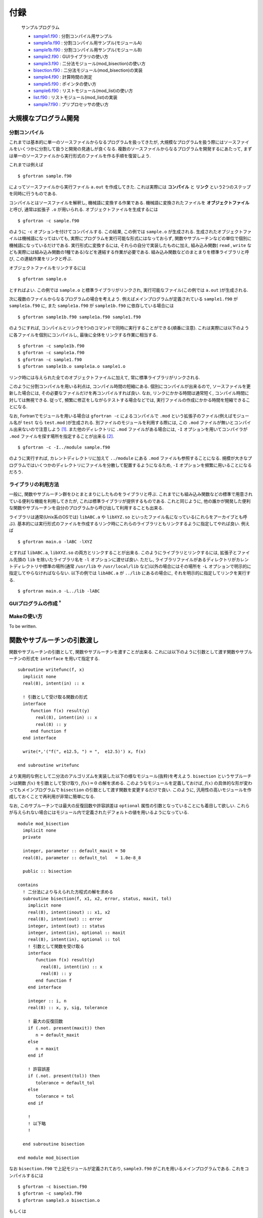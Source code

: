 .. -*- coding: utf-8 -*-

.. highlight:: fortran
  :linenothreshold: 1

====
付録
====

    サンプルプログラム

    - `sample1.f90 <sample/chap10/sample1.f90>`_ : 分割コンパイル用サンプル
    - `sample1a.f90 <sample/chap10/sample1a.f90>`_ : 分割コンパイル用サンプル(モジュールA)
    - `sample1b.f90 <sample/chap10/sample1b.f90>`_ : 分割コンパイル用サンプル(モジュールB)
    - `sample2.f90 <sample/chap10/sample2.f90>`_ : GUIライブラリの使い方
    - `sample3.f90 <sample/chap10/sample3.f90>`_ : 二分法モジュール(mod_bisection)の使い方
    - `bisection.f90 <sample/chap10/bisection.f90>`_ : 二分法モジュール(mod_bisection)の実装
    - `sample4.f90 <sample/chap10/sample4.f90>`_ : 計算時間の測定
    - `sample5.f90 <sample/chap10/sample5.f90>`_ : ポインタの使い方
    - `sample6.f90 <sample/chap10/sample6.f90>`_ : リストモジュール(mod_list)の使い方
    - `list.f90 <sample/chap10/list.f90>`_ : リストモジュール(mod_list)の実装
    - `sample7.f90 <sample/chap10/sample7.f90>`_ : プリプロセッサの使い方

大規模なプログラム開発
----------------------

分割コンパイル
~~~~~~~~~~~~~~

これまでは基本的に単一のソースファイルからなるプログラムを扱ってきたが, 大規模なプログラムを扱う際にはソースファイルをいくつかに分割して扱うと開発の見通しが良くなる. 複数のソースファイルからなるプログラムを開発するにあたって, まずは単一のソースファイルから実行形式のファイルを作る手順を復習しよう.

これまでは例えば

::

     $ gfortran sample.f90

によってソースファイルから実行ファイル ``a.out`` を作成してきた. これは実際には **コンパイル** と **リンク** という2つのステップを同時に行うものである.

コンパイルとはソースファイルを解釈し, 機械語に変換する作業である. 機械語に変換されたファイルを **オブジェクトファイル** と呼び, 通常は拡張子 ``.o`` が用いられる. オブジェクトファイルを生成するには

::

     $ gfortran -c sample.f90

のように ``-c`` オプションを付けてコンパイルする. この結果, この例では ``sample.o`` が生成される. 生成されたオブジェクトファイルは機械語になってはいても, 実際にプログラムを実行可能な形式にはなっておらず, 関数やサブルーチンなどの単位で個別に機械語になっているだけである. 実行形式に変換するには, それらの自分で実装したものに加え, 組み込み関数( ``read`` , ``write`` なども実際には組み込み関数の1種である)などを連結する作業が必要である. 組み込み関数などのまとまりを標準ライブラリと呼び, この連結作業をリンクと呼ぶ.

オブジェクトファイルをリンクするには

::

     $ gfortran sample.o

とすればよい. この例では ``sample.o`` と標準ライブラリがリンクされ, 実行可能なファイル(この例では ``a.out`` )が生成される.

次に複数のファイルからなるプログラムの場合を考えよう. 例えばメインプログラムが定義されている ``sample1.f90`` が ``sample1a.f90`` に, また ``sample1a.f90`` が ``sample1b.f90`` に依存している場合には

::

     $ gfortran sample1b.f90 sample1a.f90 sample1.f90

のようにすれば, コンパイルとリンクを1つのコマンドで同時に実行することができる(順番に注意). これは実際には以下のように各ファイルを個別にコンパイルし, 最後に全体をリンクする作業に相当する.

::

     $ gfortran -c sample1b.f90
     $ gfortran -c sample1a.f90
     $ gfortran -c sample1.f90
     $ gfortran sample1b.o sample1a.o sample1.o

リンク時には与えられた全てのオブジェクトファイルに加えて, 常に標準ライブラリがリンクされる.

このように分割コンパイルを用いる利点は, コンパイル時間の短縮にある. 個別にコンパイルが出来るので, ソースファイルを更新した場合には, その必要なファイルだけを再コンパイルすれば良い. なお, リンクにかかる時間は通常短く, コンパイル時間に対しては無視できる. 従って, 頻繁に修正をしながらテストする場合などでは, 実行ファイルの作成にかかる時間を短縮できることになる.

なお, Fortranでモジュールを用いる場合は ``gfortran -c`` によるコンパイルで ``.mod`` という拡張子のファイル(例えばモジュール名が ``test`` なら ``test.mod`` )が生成される. 別ファイルのモジュールを利用する際には, この ``.mod`` ファイルが無いとコンパイル出来ないので注意しよう [#]_. また他のディレクトリに ``.mod`` ファイルがある場合には, ``-I`` オプションを用いてコンパイラが ``.mod`` ファイルを探す場所を指定することが出来る [#]_.

::

     $ gfortran -c -I../module sample.f90

のように実行すれば, カレントディレクトリに加えて ``../module`` にある ``.mod`` ファイルも参照することになる. 規模が大きなプログラムではいくつかのディレクトリにファイルを分散して配置するようになるため, ``-I`` オプションを頻繁に用いることになるだろう.

ライブラリの利用方法
~~~~~~~~~~~~~~~~~~~~

一般に, 関数やサブルーチン群をひとまとまりにしたものをライブラリと呼ぶ. これまでにも組み込み関数などの標準で用意されている便利な機能を利用してきたが, これは標準ライブラリが提供するものである. これと同じように, 他の誰かが開発した便利な関数やサブルーチンを自分のプログラムから呼び出して利用することも出来る.

ライブラリは通常(Unix系のOSでは) ``libABC.a`` や ``libXYZ.so`` といったファイル名になっている(これらをアーカイブとも呼ぶ). 基本的には実行形式のファイルを作成するリンク時にこれらのライブラリともリンクするように指定してやれば良い. 例えば

::

     $ gfortran main.o -lABC -lXYZ

とすれば ``libABC.a``, ``libXYZ.so`` の両方とリンクすることが出来る. このようにライブラリとリンクするには, 拡張子とファイル先頭の ``lib`` を除いたライブラリ名を ``-l`` オプションに渡せば良い. ただし, ライブラリファイルがあるディレクトリがカレントディレクトリや標準の場所(通常 ``/usr/lib`` や ``/usr/local/lib`` など)以外の場合にはその場所を ``-L`` オプションで明示的に指定してやらなければならない. 以下の例では ``libABC.a`` が ``../lib`` にあるの場合に, それを明示的に指定してリンクを実行する.

::

     $ gfortran main.o -L../lib -lABC

GUIプログラムの作成 :sup:`†`
~~~~~~~~~~~~~~~~~~~~~~~~~~~~~

.. raw:: html

   <!--
   数値計算関係のライブラリはこれからも多々使う機会があると思うので, ここではちょっと違った例としてGUI(Graphical User Interface)のライブラリを使ってみよう. GUIのライブラリは様々なものが存在するが, ここではFortranから使えるGTK+を用いる. サンプルプログラム`samle2.f90`をコンパイルするには

   ```{style=shell}
    $ gfortran sample2.f90 `pkg-config --cflags --libs gtk-2-fortran`
   ```

   のようにすれば良い.
   -->

Makeの使い方
~~~~~~~~~~~~

To be written.

関数やサブルーチンの引数渡し
----------------------------

関数やサブルーチンの引数として, 関数やサブルーチンを渡すことが出来る. これには以下のように引数として渡す関数やサブルーチンの形式を ``interface`` を用いて指定する.

::

      subroutine writefunc(f, x)
        implicit none
        real(8), intent(in) :: x

        ! 引数として受け取る関数の形式
        interface
           function f(x) result(y)
             real(8), intent(in) :: x
             real(8) :: y
           end function f
        end interface

        write(*,'("f(", e12.5, ") = ",  e12.5)') x, f(x)

      end subroutine writefunc

より実用的な例として二分法のアルゴリズムを実装した以下の様なモジュール(抜粋)を考えよう. ``bisection`` というサブルーチンは関数 :math:`f(x)` を引数として受け取り, :math:`f(x) = 0` の解を求める. このようなモジュールを定義しておけば, :math:`f(x)` の具体的な形が変わってもメインプログラムで ``bisection`` の引数として渡す関数を変更するだけで良い. このように, 汎用性の高いモジュールを作成しておくことで再利用が非常に簡単になる.

なお, このサブルーチンでは最大の反復回数や許容誤差は ``optional`` 属性の引数となっていることにも着目して欲しい. これらが与えられない場合にはモジュール内で定義されたデフォルトの値を用いるようになっている.

::

    module mod_bisection
      implicit none
      private

      integer, parameter :: default_maxit = 50
      real(8), parameter :: default_tol   = 1.0e-8_8

      public :: bisection

    contains
      ! 二分法により与えられた方程式の解を求める
      subroutine bisection(f, x1, x2, error, status, maxit, tol)
        implicit none
        real(8), intent(inout) :: x1, x2
        real(8), intent(out) :: error
        integer, intent(out) :: status
        integer, intent(in), optional :: maxit
        real(8), intent(in), optional :: tol
        ! 引数として関数を受け取る
        interface
           function f(x) result(y)
             real(8), intent(in) :: x
             real(8) :: y
           end function f
        end interface

        integer :: i, n
        real(8) :: x, y, sig, tolerance

        ! 最大の反復回数
        if (.not. present(maxit)) then
           n = default_maxit
        else
           n = maxit
        end if

        ! 許容誤差
        if (.not. present(tol)) then
           tolerance = default_tol
        else
           tolerance = tol
        end if

        !
        ! 以下略
        !

      end subroutine bisection

    end module mod_bisection

なお ``bisection.f90`` で上記モジュールが定義されており, ``sample3.f90`` がこれを用いるメインプログラムである. これをコンパイルするには

::

     $ gfortran -c bisection.f90
     $ gfortran -c sample3.f90
     $ gfortran sample3.o bisection.o

もしくは

::

     $ gfortran bisection.f90 sample3.f90

とすれば良い.

計算時間の測定
--------------

プログラム全体の実行時間はシェルコマンドで計測できる. 例えば ``time`` コマンドを用いて以下のように実行すれば良い [#]_. realの行が実際の実行時間を示している. 大雑把には全実行時間のうち, userが自分のプログラムの処理が動いていた時間, sysはOSの処理が動いていた時間を表す.

::

     $ /usr/bin/time ./a.out
            0.98 real         0.97 user         0.00 sys

アルゴリズムによる実効速度の違いを検証したり, プログラムのチューニングをするようになってくると, プログラムのある特定の部分の実行時間を測定する必要が出てくる. ここでは ``cpu_time`` という組込みサブルーチンを使った時間計測のサンプルプログラムを以下に示す.

::

    program sample
      implicit none

      integer :: i
      real(8) :: x, y, pi, t1, t2

      call cpu_time(t1)

      do i = 1, 20000000
         pi = 4.0_8 * atan(1.0_8)
         y  = cos(2*pi*x)
         x  = y
      end do

      call cpu_time(t2)

      write(*,'("CPU Time [sec] : ", e12.4)') t2 - t1

      stop
    end program sample

実行結果は以下のようになる.

::

     $ ./a.out
     CPU Time [sec] :   0.8601E+00

サンプルプログラムでは9-12行目の処理にかかる時間を計測している. ``cpu_time`` の呼び出しによって引数に現在の時刻が秒単位で代入されるので, 計測したい部分の前後でこの値の差をとればよい. ただし正確に計算時間を計測する際には以下のようにいくつか注意が必要である.

-  ``write`` や ``read`` のようなI/O(入出力)は避ける.これらは非常に時間のかかる処理であるので, 入出力があると純粋な計算時間を正確に測ることが出来ない.
-  計測対象がある程度時間のかかる処理(例えば :math:`\gtrsim 1` 秒)であること. ``cpu_time`` の返す時刻の精度は :math:`1 \mu s` 程度である.
-  何度か同じ計測をしてばらつきを見ること. 現在のほぼ全ての計算機はマルチタスクOSであり, 多くの処理を同時に行なっているため, ユーザーが実行しているプログラムの処理に全てのリソースが使われるわけではない. たまたま他のプログラムが走っているタイミングで実行された場合にはパフォーマンスがでない可能性がある.

なお, 細かいことを言うと経過時間(elapsed time), CPU時間(cpu time), システムCPU時間(system cpu time), ユーザーCPU時間(user cpu time)で意味が少しずつ異なることに注意しよう. ``cpu_time`` で計測されるのはCPU時間である.

ポインタとデータ構造 :sup:`†`
------------------------------

ポインタとは簡単に言えば別名である. 即ち, ポインタ変数は他の変数や配列によって保持されているデータ領域のメモリ上のアドレス(番地)を指し示す変数になっている. 例えば, ポインタ変数に対する処理として記述しておけば, ポインタ変数の指し示すアドレスを変更するだけで異なるデータに対する処理を行っていることになる.

しかし, ポインタはこれまで出てきたような処理には敢えて用いる必要が無いので, あまりありがたみを感じられないかもしれない. 実際にはポインタはリストやスタック, キューなどのより複雑な :ref:`appendix_data_structure` を記述するには必須であるが, そうでなければ必ずしも必要にはならない. ポインタは初心者には少し難しいかもしれないので, 分からなければとりあえずは無視しても良い.

ポインタ変数
~~~~~~~~~~~~

ポインタを用いるには変数宣言に ``pointer`` 属性を指定すれば良い. またポインタが指し指すことの出来る変数(ターゲット変数)には ``target`` 属性を指定する必要がある. 以下の例を考えよう.

::

      integer, pointer :: iptr
      integer, target  :: i, j

      i = 5
      j = 9

      ! 出力は iptr = 5, i = 5, j = 9
      iptr => i
      write(*,'(" iptr = ", i3, ", i = ", i3, ", j = ", i3)') iptr, i, j

      ! 出力は iptr = 9, i = 5, j = 9
      iptr => j
      write(*,'(" iptr = ", i3, ", i = ", i3, ", j = ", i3)') iptr, i, j

      ! 出力は iptr = 0, i = 5, j = 0
      iptr = 0
      write(*,'(" iptr = ", i3, ", i = ", i3, " j, = ", i3)') iptr, i, j

8行目の ``iptr => i`` によって ``iptr`` は ``i`` のアドレスを指すことになる( ``iptr`` が ``i`` の別名となる)ので, 9行目の出力では"iptr = 5, i = 5, j = 9"となる. 同様に12行目の ``iptr => j`` によって ``iptr`` は ``j`` のアドレスを指すことになる. また, 16行目の ``iptr = 0`` は ``iptr`` の指すアドレスへの代入なので, この結果 ``iptr`` だけでなく ``j`` の値も変更されることになる. この代入文のように, ポインタ変数に対しても通常の変数のように任意の演算が可能である [#]_.

なお ``nullify`` によってポインタ変数とターゲット変数との結合を解除することが出来る. またポインタは **無名領域** (他の変数によって指し示されていない領域)との結合も可能である. これは動的配列の場合と同様に ``allocate`` によって行い, この場合の結合の解除は( ``nullify`` では無く) ``deallocate`` によって行う. また, 結合状態を検査するための組込み関数 ``associated`` も用意されている. この関数はポインタが結合状態であれば真, そうでなければ偽を返す. 従って例えば以下のように使うことが出来る.

::

      if( associated(iptr) ) then
        nullify(iptr)
      end if

      allocate(iptr)
      iptr = 1

      deallocate(iptr)

ポインタ配列
~~~~~~~~~~~~

ポインタ配列はターゲット配列と結合させることが出来る. ただし両者の次元は同じでなければならない. ポインタ配列は配列全体を指したり, 部分配列を指したりすることが出来る.

::

      integer :: i, j
      integer :: lb(2), ub(2)
      integer, pointer :: rptr(:,:)
      integer, target :: x(9,9)

      do j = 1, 9
         do i = 1, 9
            x(i,j) = i + (j-1)*9
         end do
      end do

      ! 部分配列へ結合
      rptr => x(2:4,2:6)

      lb = lbound(rptr) ! (/1, 1/)
      ub = ubound(rptr) ! (/3, 5/)

      do j = lb(2), ub(2)
         do i = lb(1), ub(1)
            write(*, fmt='(i7)', advance='no') rptr(i,j)
         end do
         write(*,*)
      end do

上の例では13行目において ``rptr`` を ``x`` の部分配列と結合させている. ポインタ変数の場合と同様に, ``rptr`` は ``x`` への別名となり, このポインタ配列に対するアクセスは ``x`` の対応する要素へのアクセスと等しくなる.

またポインタ配列に対しても ``allocate`` による無名領域への結合が出来るので, 動的配列と同様に用いることも可能である [#]_.

.. _appendix_data_structure:

データ構造
~~~~~~~~~~

これまでの例では, ポインタは複雑な割にはありがたみが少ない. 実際にポインタを使う必要性は特に感じられないだろう. ポインタが特に重要となってくるのは柔軟なデータ構造を扱う場合である. 実は配列もデータ構造の一つである. 配列はサイズが固定で, 全ての要素が同じ型のデータの集まりなので比較的簡単に扱うことが出来る. すなわち, 配列の各要素はメモリ上に連続的に配置されているので, 任意の要素への直接アクセス(ランダムアクセス)が可能という長所を持つ(任意の要素のアドレスが簡単に計算出来る).
その一方で, 要素をある特定の位置に挿入したい場合にはそれ以降の要素を全てずらさなければならないし, サイズの変更が簡単には出来ないという短所がある.

.. figure:: figure/list.png
   :alt: List構造.

   List構造.

配列とよく対比されるデータ構造として, リスト(list)が知られている. 図に示すようにリスト構造は各要素が他の要素へのポインタ(アドレス)を保持する. 従って, リスト構造では任意の要素(例えば先頭から :math:`N` 番目の要素)へのアクセスをしようと思ってもそのアドレスが分からない. すなわち, 常に各要素に対して順番にアクセス(シーケンシャルアクセス)をしなければならない. これは配列に対するリスト構造の短所である. その一方で, 任意の場所への要素の挿入や削除をするにはポインタアドレスの付け替えをするだけで実現出来る. また, リストの末尾に要素を追加するには新しい要素を生成( ``allocate``)して, その要素に対するポインタを指定してやれば良い. このような特徴があるため, シーケンシャルアクセスしか必要とされない代わりに, 頻繁にサイズ変更, 要素の挿入・削除があるような用途にはリストが有用となる.

例として, 各要素の値が整数であるリストは以下のように構造型を用いて定義することになる.

::

      type :: list_type
         type(list_type), pointer :: next
         integer :: value
      end type list_type

リストの実装( ``list.f90`` )は少し長くなるのでここには掲載しないが, 地道にポインタを使ってアドレスを付け替えたりするだけである. 以下の例は ``list.f90`` で実装したモジュール ``mod_list`` の使い方を示している. リストの伸長は ``append``, 要素の挿入は ``insert``, 削除は ``remove`` を用いてなどのモジュール内部手続きによって行うことが出来る. なお10行目ではモジュール内で定義した代入演算子を用いてリストを配列によって初期化している.

::

    program sample
      use mod_list
      implicit none

      type(list_type), pointer :: a

      nullify(a)

      write(*, fmt='(a20)', advance='no') 'initialize : '
      a = 1
      call show(a)

      write(*, fmt='(a20)', advance='no') 'append 2 : '
      call append(a, 2)
      call show(a)

      write(*, fmt='(a20)', advance='no') 'append 3 : '
      call append(a, 3)
      call show(a)

      write(*, fmt='(a20)', advance='no') 'insert -1 at 1 : '
      call insert(a, 1, -1)
      call show(a)

      write(*, fmt='(a20)', advance='no') 'insert -2 at 3 : '
      call insert(a, 3, -2)
      call show(a)

      write(*, fmt='(a20)', advance='no') 'remove at 1 : '
      call remove(a, 1)
      call show(a)

      write(*, fmt='(a20)', advance='no') 'remove at 3 : '
      call remove(a, 3)
      call show(a)

      write(*, fmt='(a20)', advance='no') 'delete : '
      call delete(a)
      call show(a)

    end program sample

このプログラムの実行結果は以下のようになる. 正しくリストの操作が出来ていることが分かるかと思う.

::

      $ ./a.out
           initialize : List = [    1 ]
             append 4 : List = [    1     2 ]
             append 5 : List = [    1     2     3 ]
       insert -1 at 1 : List = [   -1     1     2     3 ]
       insert -2 at 3 : List = [   -1     1    -2     2     3 ]
          remove at 1 : List = [    1    -2     2     3 ]
          remove at 3 : List = [    1    -2     3 ]
               delete : List = []

ここではリストの実装例を見たが, 他にもキュー(queue)やスタック(stack), ツリー(tree), ハッシュ(hash)などがよく用いられるデータ構造の例として挙げられる. (これらはあくまでも大まかな分類であり, それぞれに対して更に細かい種類がある. 例えば単にリストと言っても, 片方向リストや双方向リスト, 線形リストや循環リストなどの種類が存在する.)

ただし, 大規模な数値計算においてこのようなデータ構造が用いられることはあまり多くない. なぜなら一般に柔軟なデータ構造を用いる処理は単純な配列に比べて効率が悪いためである. 大規模数値シミュレーションではパフォーマンスが非常に重要となってくるため, 複雑なデータ構造は極力使わずに実装される. しかし, 配列では実装しづらい複雑なアルゴリズムを用いる必要がある場合にはデータ構造の知識も重要になってくるかもしれないので, 興味のある人は勉強してみて欲しい. なおC++を始めとする多くの言語において, **データ構造を扱う標準ライブラリ** (組込み関数のようなもの)が存在している. 従って, 複雑なデータ構造の扱いが必要な場合には大人しくFortranを使うのは諦めて, 他の言語を用いることを推奨する. パフォーマンスが必要な場合にはC++など, そうでないならPythonなどを使うことで開発効率が格段に向上するであろう.

デバッグのテクニック :sup:`†`
------------------------------

プリプロセッサ
~~~~~~~~~~~~~~

プログラムの開発中(デバッグ中)には一時的にソースコードの一部分をコメントアウトしてその影響を調べたいことが多々あるかと思う. このような時にプリプロセッサと呼ばれる機能を用いると便利である. プリプロセッサとはC/C++のコンパイラが自動的に行う前処理のことであるが, Fortranコンパイラでも多くの場合オプションによってプリプロセッサを有効にすることが出来る. なお, プリプロセッサを使うにはgfortranであれば ``-cpp`` オプション [#]_ を付けてコンパイルすれば良い. または拡張子を ``.f90`` では無く ``.F90`` とすればオプションを指定しなくても自動的にプリプロセッサが有効になる.

プリプロセッサの機能は様々であるが, 特に簡単で便利なのは以下の様な使い方である.

::

    #if 0
      ここはコンパイラに無視されるので何が書いてあっても良い
    #endif

一時的に実行させたく無い処理については, 上の例のように ``#if 0`` から ``#endif`` によって囲むことでコンパイラにその部分を無視させることが出来る. コンパイラに認識させたい時には ``0`` を ``1`` に変更するだけで良いので, 特定の処理が結果に与える影響を簡単に調べることが出来る. さらに

::

    #if 1
      処理A
    #else
      処理B
    #endif

としておけば, ``1`` の時には処理A, ``0`` の時には処理Bをそれぞれコンパイルさせる事が出来る.

プリプロセッサは基本的にC言語で用いられるものと同じなので, **マクロ** という機能も用いることが出来る. 例えば

::

    #ifdef _DEBUG
      デバッグ処理
    #endif

となっている場合に

::

     $ gfortran -cpp -D_DEBUG sample.f90

とすれば"デバッグ処理"がコンパイルされる. ここで ``-D_DEBUG`` は ``_DEBUG`` というマクロを定義するという意味である. マクロを用いたプリプロセッサには様々な機能があり, より複雑な指定も可能である.

::

    #if   _DEBUG_MODE == 0
      デバッグモード0
    #elif _DEBUG_MODE == 1
      デバッグモード1
    #elif _DEBUG_MODE == 2
      デバッグモード2
    #endif

のような場合には, ``_DEBUG_MODE`` という名前のマクロの値 [#]_ によってコンパイルする処理を切り替えることが出来る. マクロの値もコマンドラインから明示的に与えることが出来る. 例えば

::

     $ gfortran -cpp -D_DEBUG_MODE=1 sample.f90

のように実行すれば, マクロ ``_DEBUG_MODE`` の値が1に定義され, "デバッグモード1"の処理がコンパイルされる.

printfデバッグ
~~~~~~~~~~~~~~

デバッグの基本中の基本テクニックは ``printf`` デバッグと呼ばれる. ``printf`` とはC言語で標準出力に表示するための関数名で, 要するに間違っていそうな箇所に当たりをつけて, 途中結果を出力して確認するという古典的な手法である. Fortranの場合にはひたすら ``write(*,*)`` で怪しい変数を出力してみれば大抵の場合(すくなくとも演習の課題レベルの場合)には自ずとバグの原因が見えてくる [#]_.

このデバッグ手法はプリプロセッサと組み合わせると便利である. 例えば

::

    #ifdef _DEBUG
    #define DEBUG_PRINT(a) write(*,*) (a)
    #else
    #define DEBUG_PRINT(a)
    #endif

としておくと, 任意の場所で

::

      DEBUG_PRINT(出力したい変数)

のように ``DEBUG_PRINT`` というマクロを関数(サブルーチン)のように用いることが出来る. この時, コンパイル時にオプション ``-D_DEBUG`` を付けると ``DEBUG_PRINT`` の引数に与えた変数の値が出力されるが, ``-D_DEBUG`` を付けなければ何も出力されない. つまり, この形式でデバッグメッセージを埋め込んでおけば, ソースコードを一切修正することなく, コマンドラインのみでデバッグモードに切り替えることが出来る.
(これは ``_DEBUG`` というマクロが定義されている場合には, ``DEBUG_PRINT(x)`` が ``write(*,*) (x)`` に変換され, それ以外の場合は単なるホワイトスペース(空白)に変換されるためである.)

このようなテクニックは非常に有用で, 開発効率を大幅に高めてくれるハズなので, 少しずつ身につけていくと良い.

gdb
~~~

To be written.

C言語とのリンク :sup:`†`
-------------------------

To be written.

Fortran 77について :sup:`†`
----------------------------

To be written.

.. raw:: html

   <!--
   ## バージョン管理
   -->

   <!--
   Local Variables:
   fill-column: nil
   End:
   -->

----


.. [#]
   これはFortranの規格というわけではないようだが, 多くのコンパイラがこのような仕様になっている.

.. [#]
   C言語のインクルードパスの指定と同じである.

.. [#]
   単に ``time`` とするとシェルの組込みコマンドになってしまうので, ``/usr/bin/time`` と絶対パスを指定している. シェル組込みの ``time`` でも問題は無いが, 出力が多少異なるであろう.

.. [#]
   C言語のポインタと異なり, ``=>`` でポインタのアドレスを指定する以外は普通の変数のように使える. これによってポインタであることを意識せずに用いることが出来る. 個人的には逆に分かりにくいように思うのだが.

.. [#]
   ただしポインタ配列の場合は ``allocatable`` とは異なり, スコープから外れた場合に自動で ``deallocate`` されないようである.

.. [#]
   ifortでは ``-fpp``.

.. [#]
   変数のように見えるが, プリプロセッサで(コンパイルされる前に)処理されるのでプログラム中の変数にはなっていない.

.. [#]
   演習中にディスプレイの前でフリーズしている人を良く見かけるが, 考えているだけでは何も進まない. とりあえずヒントを探すという意味で値を出力するのは非常に重要である.
